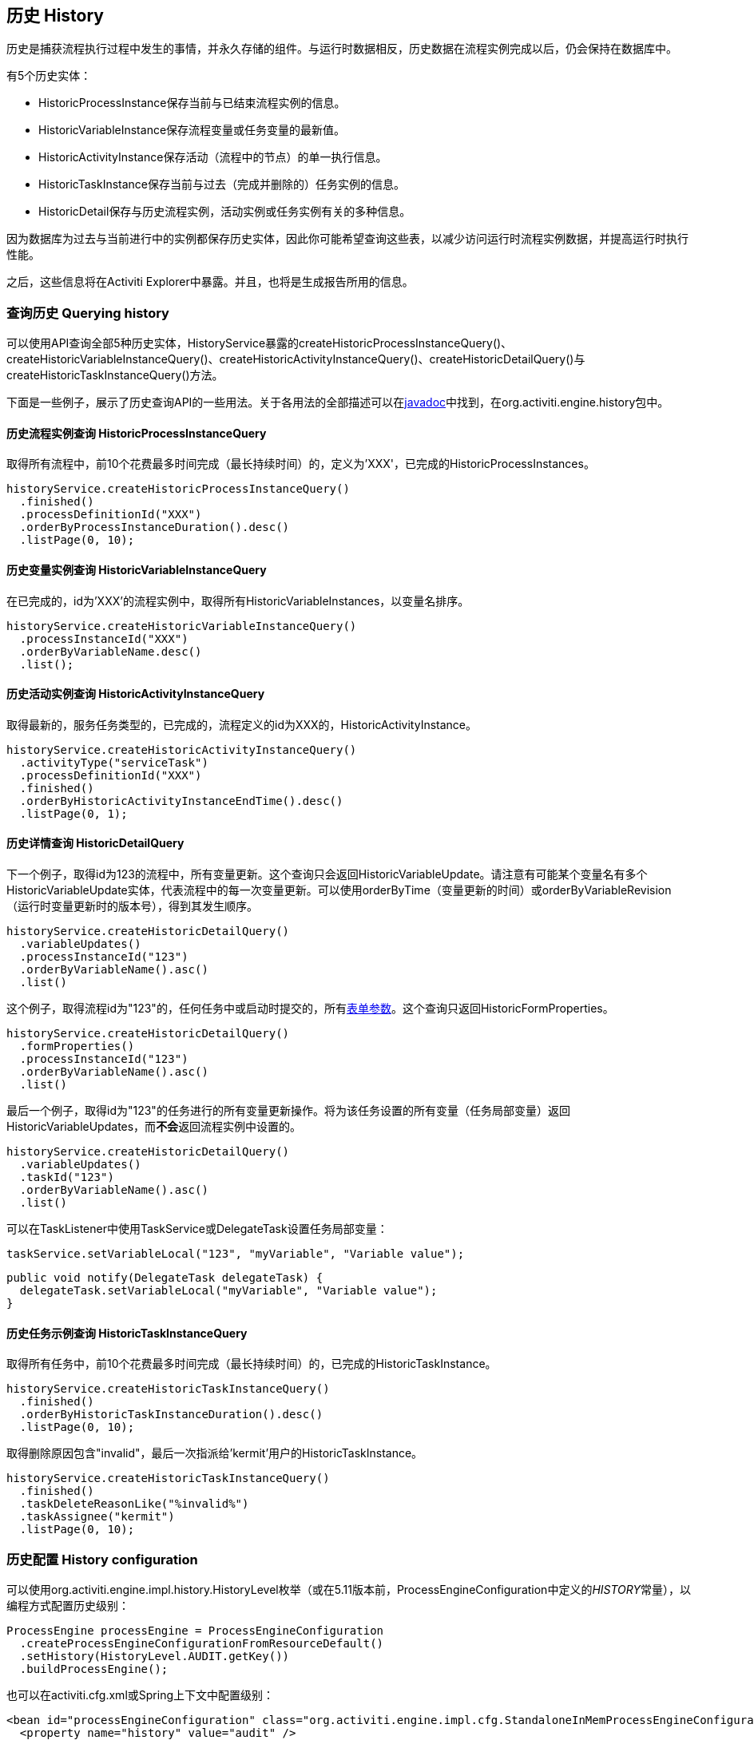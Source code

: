 [[history]]

== 历史 History

历史是捕获流程执行过程中发生的事情，并永久存储的组件。与运行时数据相反，历史数据在流程实例完成以后，仍会保持在数据库中。

有5个历史实体：

* ++HistoricProcessInstance++保存当前与已结束流程实例的信息。
* ++HistoricVariableInstance++保存流程变量或任务变量的最新值。
* ++HistoricActivityInstance++保存活动（流程中的节点）的单一执行信息。
* ++HistoricTaskInstance++保存当前与过去（完成并删除的）任务实例的信息。
* ++HistoricDetail++保存与历史流程实例，活动实例或任务实例有关的多种信息。

因为数据库为过去与当前进行中的实例都保存历史实体，因此你可能希望查询这些表，以减少访问运行时流程实例数据，并提高运行时执行性能。

之后，这些信息将在Activiti Explorer中暴露。并且，也将是生成报告所用的信息。


[[historyQuery]]


=== 查询历史 Querying history

可以使用API查询全部5种历史实体，HistoryService暴露的++createHistoricProcessInstanceQuery()++、++createHistoricVariableInstanceQuery()++、++createHistoricActivityInstanceQuery()++、++createHistoricDetailQuery()++与++createHistoricTaskInstanceQuery()++方法。

下面是一些例子，展示了历史查询API的一些用法。关于各用法的全部描述可以在link:$$http://activiti.org/javadocs/index.html$$[javadoc]中找到，在++org.activiti.engine.history++包中。

[[historyQueryProcessInstance]]


==== 历史流程实例查询 HistoricProcessInstanceQuery

取得所有流程中，前10个花费最多时间完成（最长持续时间）的，定义为'XXX'，已完成的++HistoricProcessInstances++。

[source,java,linenums]
----
historyService.createHistoricProcessInstanceQuery()
  .finished()
  .processDefinitionId("XXX")
  .orderByProcessInstanceDuration().desc()
  .listPage(0, 10);
----


[[historyQueryVariableInstance]]


==== 历史变量实例查询 HistoricVariableInstanceQuery

在已完成的，id为'XXX'的流程实例中，取得所有++HistoricVariableInstances++，以变量名排序。

[source,java,linenums]
----
historyService.createHistoricVariableInstanceQuery()
  .processInstanceId("XXX")
  .orderByVariableName.desc()
  .list();
----

[[historyQueryActivityInstance]]


==== 历史活动实例查询 HistoricActivityInstanceQuery

取得最新的，服务任务类型的，已完成的，流程定义的id为XXX的，++HistoricActivityInstance++。

[source,java,linenums]
----
historyService.createHistoricActivityInstanceQuery()
  .activityType("serviceTask")
  .processDefinitionId("XXX")
  .finished()
  .orderByHistoricActivityInstanceEndTime().desc()
  .listPage(0, 1);
----

[[historyQueryDetail]]


==== 历史详情查询 HistoricDetailQuery

下一个例子，取得id为123的流程中，所有变量更新。这个查询只会返回++HistoricVariableUpdate++。请注意有可能某个变量名有多个++HistoricVariableUpdate++实体，代表流程中的每一次变量更新。可以使用++orderByTime++（变量更新的时间）或++orderByVariableRevision++（运行时变量更新时的版本号），得到其发生顺序。

[source,java,linenums]
----
historyService.createHistoricDetailQuery()
  .variableUpdates()
  .processInstanceId("123")
  .orderByVariableName().asc()
  .list()
----

这个例子，取得流程id为"123"的，任何任务中或启动时提交的，所有<<formProperties,表单参数>>。这个查询只返回++HistoricFormProperties++。

[source,java,linenums]
----
historyService.createHistoricDetailQuery()
  .formProperties()
  .processInstanceId("123")
  .orderByVariableName().asc()
  .list()
----

最后一个例子，取得id为"123"的任务进行的所有变量更新操作。将为该任务设置的所有变量（任务局部变量）返回++HistoricVariableUpdates++，而**不会**返回流程实例中设置的。

[source,java,linenums]
----
historyService.createHistoricDetailQuery()
  .variableUpdates()
  .taskId("123")
  .orderByVariableName().asc()
  .list()
----

可以在++TaskListener++中使用++TaskService++或++DelegateTask++设置任务局部变量：

[source,java,linenums]
----
taskService.setVariableLocal("123", "myVariable", "Variable value");
----

[source,java,linenums]
----
public void notify(DelegateTask delegateTask) {
  delegateTask.setVariableLocal("myVariable", "Variable value");
}
----

[[historyQueryTaskInstance]]


==== 历史任务示例查询  HistoricTaskInstanceQuery

取得所有任务中，前10个花费最多时间完成（最长持续时间）的，已完成的++HistoricTaskInstance++。

[source,java,linenums]
----
historyService.createHistoricTaskInstanceQuery()
  .finished()
  .orderByHistoricTaskInstanceDuration().desc()
  .listPage(0, 10);
----

取得删除原因包含"invalid"，最后一次指派给'kermit'用户的++HistoricTaskInstance++。

[source,java,linenums]
----
historyService.createHistoricTaskInstanceQuery()
  .finished()
  .taskDeleteReasonLike("%invalid%")
  .taskAssignee("kermit")
  .listPage(0, 10);
----


[[historyConfig]]

=== 历史配置 History configuration

可以使用org.activiti.engine.impl.history.HistoryLevel枚举（或在5.11版本前，++ProcessEngineConfiguration++中定义的__HISTORY__常量），以编程方式配置历史级别：

[source,java,linenums]
----
ProcessEngine processEngine = ProcessEngineConfiguration
  .createProcessEngineConfigurationFromResourceDefault()
  .setHistory(HistoryLevel.AUDIT.getKey())
  .buildProcessEngine();
----

也可以在activiti.cfg.xml或Spring上下文中配置级别：

[source,xml,linenums]
----
<bean id="processEngineConfiguration" class="org.activiti.engine.impl.cfg.StandaloneInMemProcessEngineConfiguration">
  <property name="history" value="audit" />
  ...
</bean>
----

可以配置下列历史级别：

* ++none（无）++：跳过所有历史存档。对于运行时流程执行来说，是性能最高的配置，但是不会保存任何历史信息。
* ++activity（活动）++：存档所有流程实例与活动实例。在流程实例结束时，顶级流程实例变量的最新值，将被复制为历史流程实例。不会存档细节。
* ++audit（审计）++：默认级别。将存档所有流程实例，活动实例，并保持变量值以及所有提交的表单参数持续同步，以保证通过表单的所有用户操作都可追踪、可审计。
* ++full（完全）++：历史存档的最高级别，因此也最慢。这个级别存储所有++audit++级别存储的信息，加上所有其他可用细节，主要是流程变量的更新。

**在Activiti 5.11版本以前，历史级别保存在数据库中（+$$ACT_GE_PROPERTY$$+ 表，参数名为++historyLevel++）。从5.11开始，这个值不再使用，并从数据库中忽略/删除。现在历史可以在2个引擎的启动间切换，而不会由于前一个引擎启动修改了级别，而抛出异常。**

[[historyFormAuditPurposes]]


=== 审计目的历史 History for audit purposes

如果至少<<historyConfig,配置>>为++audit++级别，则通过++FormService.submitStartFormData(String processDefinitionId, Map<String, String> properties)++与++FormService.submitTaskFormData(String taskId, Map<String, String> properties)++方法提交的所有参数都将被记录。

表单参数可以通过查询API，像这样读取：

[source,java,linenums]
----
historyService
      .createHistoricDetailQuery()
      .formProperties()
      ...
      .list();
----

在这个情况下，只会返回++HistoricFormProperty++类型的历史详情。

如果在调用提交方法前，使用++IdentityService.setAuthenticatedUserId(String)++设置了认证用户，则该提交了表单的认证用户可以在历史中访问，对于启动表单使用++HistoricProcessInstance.getStartUserId()++，对于任务表单使用++HistoricActivityInstance.getAssignee()++。
